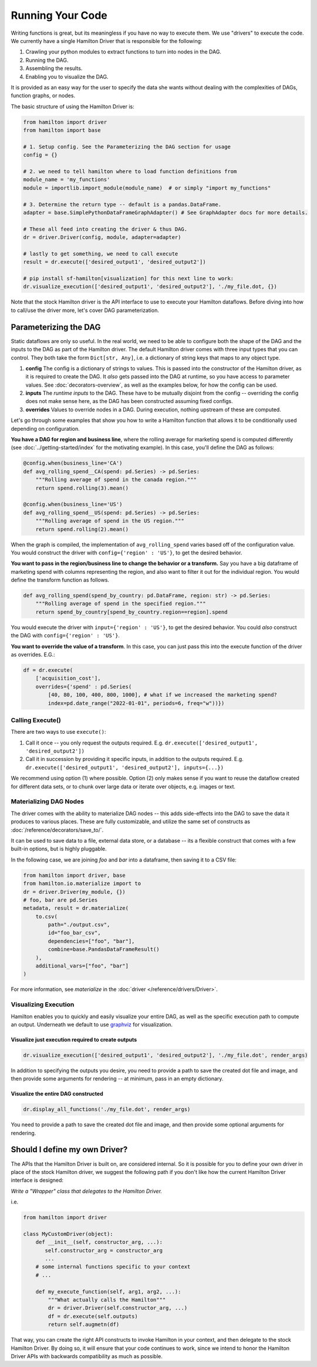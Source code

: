 =====================
Running Your Code
=====================

Writing functions is great, but its meaningless if you have no way to execute them. We use "drivers" to execute the code.
We currently have a single Hamilton Driver that is responsible for the following:

#. Crawling your python modules to extract functions to turn into nodes in the DAG.
#. Running the DAG.
#. Assembling the results.
#. Enabling you to visualize the DAG.

It is provided as an easy way for the user to specify the data she wants without dealing with the complexities of DAGs,
function graphs, or nodes.

The basic structure of using the Hamilton Driver is:

.. code-block:: python

    from hamilton import driver
    from hamilton import base

    # 1. Setup config. See the Parameterizing the DAG section for usage
    config = {}

    # 2. we need to tell hamilton where to load function definitions from
    module_name = 'my_functions'
    module = importlib.import_module(module_name)  # or simply "import my_functions"

    # 3. Determine the return type -- default is a pandas.DataFrame.
    adapter = base.SimplePythonDataFrameGraphAdapter() # See GraphAdapter docs for more details.

    # These all feed into creating the driver & thus DAG.
    dr = driver.Driver(config, module, adapter=adapter)

    # lastly to get something, we need to call execute
    result = dr.execute(['desired_output1', 'desired_output2'])

    # pip install sf-hamilton[visualization] for this next line to work:
    dr.visualize_execution(['desired_output1', 'desired_output2'], './my_file.dot, {})

Note that the stock Hamilton driver is the API interface to use to execute your Hamilton dataflows. Before
diving into how to call/use the driver more, let's cover DAG parameterization.

.. _parameterizing-the-dag:

Parameterizing the DAG
------------------------------

Static dataflows are only so useful. In the real world, we need to be able to configure both the shape of the DAG and
the inputs to the DAG as part of the Hamilton driver. The default Hamilton driver comes with three input types that you
can control. They both take the form ``Dict[str, Any]``, i.e. a dictionary of string keys that maps to any object type.

#. **config** The config is a dictionary of strings to values. This is passed into the constructor of the Hamilton driver, as it is required to create the DAG. It `also` gets passed into the DAG at runtime, so you have access to parameter values. See :doc:`decorators-overview`, as well as the examples below, for how the config can be used.

#. **inputs** The `runtime inputs` to the DAG. These have to be mutually disjoint from the config -- overriding the config does not make sense here, as the DAG has been constructed assuming fixed configs.

#. **overrides** Values to override nodes in a DAG. During execution, nothing upstream of these are computed.

Let's go through some examples that show you how to write a Hamilton function that allows it to be conditionally used
depending on configuration.

**You have a DAG for region and business line**, where the rolling average for marketing spend is computed differently
(see :doc:`../getting-started/index` for the motivating example). In this case, you'll define the DAG as follows:

.. code-block:: python

    @config.when(business_line='CA')
    def avg_rolling_spend__CA(spend: pd.Series) -> pd.Series:
        """Rolling average of spend in the canada region."""
        return spend.rolling(3).mean()

    @config.when(business_line='US')
    def avg_rolling_spend__US(spend: pd.Series) -> pd.Series:
        """Rolling average of spend in the US region."""
        return spend.rolling(2).mean()

When the graph is compiled, the implementation of ``avg_rolling_spend`` varies based off of the configuration value.
You would construct the driver with ``config={'region' : 'US'}``, to get the desired behavior.

**You want to pass in the region/business line to change the behavior or a transform.** Say you have a big dataframe of
marketing spend with columns representing the region, and also want to filter it out for the individual region. You
would define the transform function as follows.

.. code-block:: python

    def avg_rolling_spend(spend_by_country: pd.DataFrame, region: str) -> pd.Series:
        """Rolling average of spend in the specified region."""
        return spend_by_country[spend_by_country.region==region].spend

You would execute the driver with ``input={'region' : 'US'}``, to get the desired behavior. You could `also` construct
the DAG with ``config={'region' : 'US'}``.

**You want to override the value of a transform**. In this case, you can just pass this into the execute function of the
driver as overrides. E.G.:

.. code-block:: python

    df = dr.execute(
        ['acquisition_cost'],
        overrides={'spend' : pd.Series(
            [40, 80, 100, 400, 800, 1000], # what if we increased the marketing spend?
            index=pd.date_range("2022-01-01", periods=6, freq="w"))})


Calling Execute()
#################

There are two ways to use ``execute()``:

#. Call it once -- you only request the outputs required. E.g. ``dr.execute(['desired_output1', 'desired_output2'])``
#. Call it in succession by providing it specific inputs, in addition to the outputs required. E.g. ``dr.execute(['desired_output1', 'desired_output2'], inputs={...})``

We recommend using option (1) where possible. Option (2) only makes sense if you want to reuse the dataflow created for
different data sets, or to chunk over large data or iterate over objects, e.g. images or text.

Materializing DAG Nodes
#######################

The driver comes with the ability to materialize DAG nodes -- this adds side-effects into the DAG to save the data it produces to various places.
These are fully customizable, and utilize the same set of constructs as :doc:`/reference/decorators/save_to/`.

It can be used to save data to a file, external data store, or a database -- its a flexible construct that comes with a few built-in options,
but is highly pluggable.

In the following case, we are joining `foo` and `bar` into a dataframe, then saving it to a CSV file:

.. code-block:: python

     from hamilton import driver, base
     from hamilton.io.materialize import to
     dr = driver.Driver(my_module, {})
     # foo, bar are pd.Series
     metadata, result = dr.materialize(
         to.csv(
             path="./output.csv",
             id="foo_bar_csv",
             dependencies=["foo", "bar"],
             combine=base.PandasDataFrameResult()
         ),
         additional_vars=["foo", "bar"]
     )

For more information, see `materialize` in the :doc:`driver </reference/drivers/Driver>`.

Visualizing Execution
#####################

Hamilton enables you to quickly and easily visualize your entire DAG, as well as the specific execution path to compute
an output. Underneath we default to use `graphviz <https://graphviz.org/>`_ for visualization.

Visualize just execution required to create outputs
***************************************************

.. code-block:: python

    dr.visualize_execution(['desired_output1', 'desired_output2'], './my_file.dot', render_args)

In addition to specifying the outputs you desire, you need to provide a path to save the created dot file and image, and
then provide some  arguments for rendering -- at minimum, pass in an empty dictionary.

Visualize the entire DAG constructed
************************************

.. code-block:: python

    dr.display_all_functions('./my_file.dot', render_args)

You need to provide a path to save the created dot file and image, and then provide some optional arguments for
rendering.


Should I define my own Driver?
------------------------------

The APIs that the Hamilton Driver is built on, are considered internal. So it is possible for you to define your own
driver in place of the stock Hamilton driver, we suggest the following path if you don't like how the current Hamilton
Driver interface is designed:

`Write a "Wrapper" class that delegates to the Hamilton Driver.`

i.e.

.. code-block:: python

    from hamilton import driver

    class MyCustomDriver(object):
        def __init__(self, constructor_arg, ...):
           self.constructor_arg = constructor_arg
           ...
        # some internal functions specific to your context
        # ...

        def my_execute_function(self, arg1, arg2, ...):
            """What actually calls the Hamilton"""
            dr = driver.Driver(self.constructor_arg, ...)
            df = dr.execute(self.outputs)
            return self.augmetn(df)

That way, you can create the right API constructs to invoke Hamilton in your context, and then delegate to the stock
Hamilton Driver. By doing so, it will ensure that your code continues to work, since we intend to honor the Hamilton
Driver APIs with backwards compatibility as much as possible.
